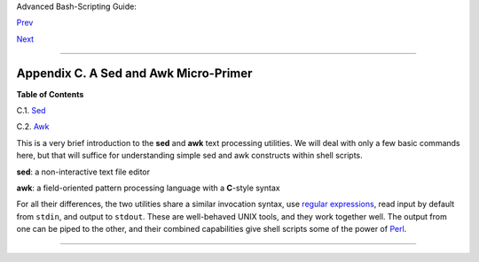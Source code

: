 Advanced Bash-Scripting Guide:

`Prev <refcards.html>`__

`Next <x23170.html>`__

--------------

Appendix C. A Sed and Awk Micro-Primer
======================================

**Table of Contents**

C.1. `Sed <x23170.html>`__

C.2. `Awk <awk.html>`__

This is a very brief introduction to the **sed** and **awk** text
processing utilities. We will deal with only a few basic commands here,
but that will suffice for understanding simple sed and awk constructs
within shell scripts.

**sed**: a non-interactive text file editor

**awk**: a field-oriented pattern processing language with a **C**-style
syntax

For all their differences, the two utilities share a similar invocation
syntax, use `regular expressions <regexp.html#REGEXREF>`__, read input
by default from ``stdin``, and output to ``stdout``. These are
well-behaved UNIX tools, and they work together well. The output from
one can be piped to the other, and their combined capabilities give
shell scripts some of the power of `Perl <wrapper.html#PERLREF>`__.

+--------------------------------------+--------------------------------------+
| |Note|                               |
| One important difference between the |
| utilities is that while shell        |
| scripts can easily pass arguments to |
| sed, it is more cumbersome for awk   |
| (see `Example                        |
| 36-5 <wrapper.html#COLTOTALER>`__    |
| and `Example                         |
| 28-2 <ivr.html#COLTOTALER2>`__).     |
+--------------------------------------+--------------------------------------+

--------------

+--------------------------+--------------------------+--------------------------+
| `Prev <refcards.html>`__ | Reference Cards          |
| `Home <index.html>`__    |                          |
| `Next <x23170.html>`__   | Sed                      |
+--------------------------+--------------------------+--------------------------+

.. |Note| image:: ../images/note.gif
